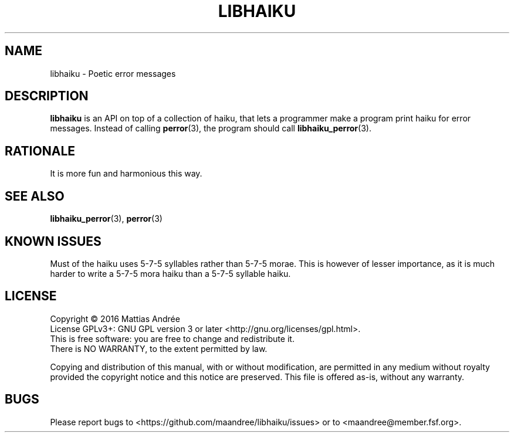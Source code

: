 .TH LIBHAIKU 7 LIBHAIKU
.SH NAME
libhaiku \- Poetic error messages
.SH DESCRIPTION
.B libhaiku
is an API on top of a collection of haiku, that lets a programmer
make a program print haiku for error messages. Instead of calling
.BR perror (3),
the program should call
.BR libhaiku_perror (3).
.SH RATIONALE
It is more fun and harmonious this way.
.SH "SEE ALSO"
.BR libhaiku_perror (3),
.BR perror (3)
.SH "KNOWN ISSUES"
Must of the haiku uses 5\-7\-5 syllables rather than 5\-7\-5 morae.
This is however of lesser importance, as it is much harder to write
a 5\-7\-5 mora haiku than a 5\-7\-5 syllable haiku.
.SH LICENSE
Copyright \(co 2016  Mattias Andrée
.br
License GPLv3+: GNU GPL version 3 or later <http://gnu.org/licenses/gpl.html>.
.br
This is free software: you are free to change and redistribute it.
.br
There is NO WARRANTY, to the extent permitted by law.
.PP
Copying and distribution of this manual, with or without modification,
are permitted in any medium without royalty provided the copyright
notice and this notice are preserved.  This file is offered as-is,
without any warranty.
.SH BUGS
Please report bugs to <https://github.com/maandree/libhaiku/issues>
or to <maandree@member.fsf.org>.

